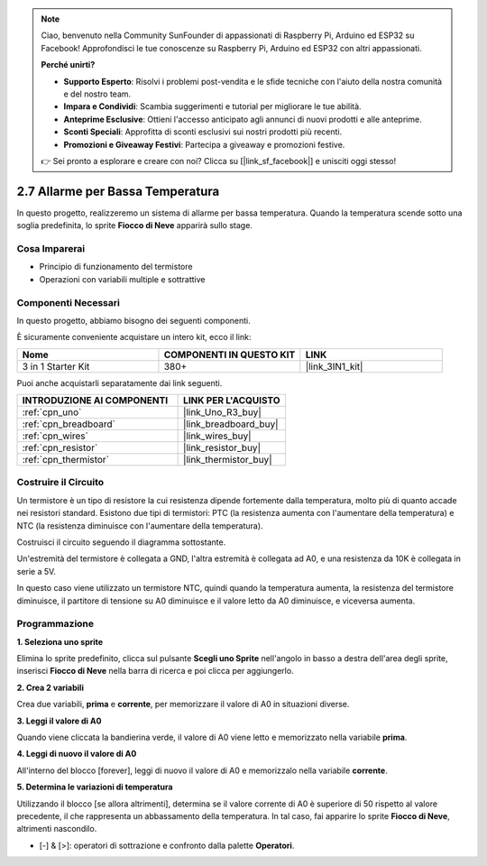 .. note::

    Ciao, benvenuto nella Community SunFounder di appassionati di Raspberry Pi, Arduino ed ESP32 su Facebook! Approfondisci le tue conoscenze su Raspberry Pi, Arduino ed ESP32 con altri appassionati.

    **Perché unirti?**

    - **Supporto Esperto**: Risolvi i problemi post-vendita e le sfide tecniche con l'aiuto della nostra comunità e del nostro team.
    - **Impara e Condividi**: Scambia suggerimenti e tutorial per migliorare le tue abilità.
    - **Anteprime Esclusive**: Ottieni l'accesso anticipato agli annunci di nuovi prodotti e alle anteprime.
    - **Sconti Speciali**: Approfitta di sconti esclusivi sui nostri prodotti più recenti.
    - **Promozioni e Giveaway Festivi**: Partecipa a giveaway e promozioni festive.

    👉 Sei pronto a esplorare e creare con noi? Clicca su [|link_sf_facebook|] e unisciti oggi stesso!

.. _sh_low_temperature:

2.7 Allarme per Bassa Temperatura
=====================================

In questo progetto, realizzeremo un sistema di allarme per bassa temperatura. Quando la temperatura scende sotto una soglia predefinita, lo sprite **Fiocco di Neve** apparirà sullo stage.

.. image:: img/9_tem.png

Cosa Imparerai
-----------------

- Principio di funzionamento del termistore
- Operazioni con variabili multiple e sottrattive

Componenti Necessari
------------------------

In questo progetto, abbiamo bisogno dei seguenti componenti.

È sicuramente conveniente acquistare un intero kit, ecco il link:

.. list-table::
    :widths: 20 20 20
    :header-rows: 1

    *   - Nome	
        - COMPONENTI IN QUESTO KIT
        - LINK
    *   - 3 in 1 Starter Kit
        - 380+
        - |link_3IN1_kit|

Puoi anche acquistarli separatamente dai link seguenti.

.. list-table::
    :widths: 30 20
    :header-rows: 1

    *   - INTRODUZIONE AI COMPONENTI
        - LINK PER L'ACQUISTO

    *   - :ref:`cpn_uno`
        - |link_Uno_R3_buy|
    *   - :ref:`cpn_breadboard`
        - |link_breadboard_buy|
    *   - :ref:`cpn_wires`
        - |link_wires_buy|
    *   - :ref:`cpn_resistor`
        - |link_resistor_buy|
    *   - :ref:`cpn_thermistor`
        - |link_thermistor_buy|

Costruire il Circuito
-------------------------

Un termistore è un tipo di resistore la cui resistenza dipende fortemente dalla temperatura, molto più di quanto accade nei resistori standard. Esistono due tipi di termistori: PTC (la resistenza aumenta con l'aumentare della temperatura) e NTC (la resistenza diminuisce con l'aumentare della temperatura).

Costruisci il circuito seguendo il diagramma sottostante.

Un'estremità del termistore è collegata a GND, l'altra estremità è collegata ad A0, e una resistenza da 10K è collegata in serie a 5V.

In questo caso viene utilizzato un termistore NTC, quindi quando la temperatura aumenta, la resistenza del termistore diminuisce, il partitore di tensione su A0 diminuisce e il valore letto da A0 diminuisce, e viceversa aumenta.

.. image:: img/circuit/thermistor_circuit.png

Programmazione
------------------

**1. Seleziona uno sprite**

Elimina lo sprite predefinito, clicca sul pulsante **Scegli uno Sprite** nell'angolo in basso a destra dell'area degli sprite, inserisci **Fiocco di Neve** nella barra di ricerca e poi clicca per aggiungerlo.

.. image:: img/9_snow.png

**2. Crea 2 variabili**

Crea due variabili, **prima** e **corrente**, per memorizzare il valore di A0 in situazioni diverse.

.. image:: img/9_va.png

**3. Leggi il valore di A0**

Quando viene cliccata la bandierina verde, il valore di A0 viene letto e memorizzato nella variabile **prima**.

.. image:: img/9_before.png

**4. Leggi di nuovo il valore di A0**

All'interno del blocco [forever], leggi di nuovo il valore di A0 e memorizzalo nella variabile **corrente**.

.. image:: img/9_current.png

**5. Determina le variazioni di temperatura**

Utilizzando il blocco [se allora altrimenti], determina se il valore corrente di A0 è superiore di 50 rispetto al valore precedente, il che rappresenta un abbassamento della temperatura. In tal caso, fai apparire lo sprite **Fiocco di Neve**, altrimenti nascondilo.

* [-] & [>]: operatori di sottrazione e confronto dalla palette **Operatori**.

.. image:: img/9_show.png
